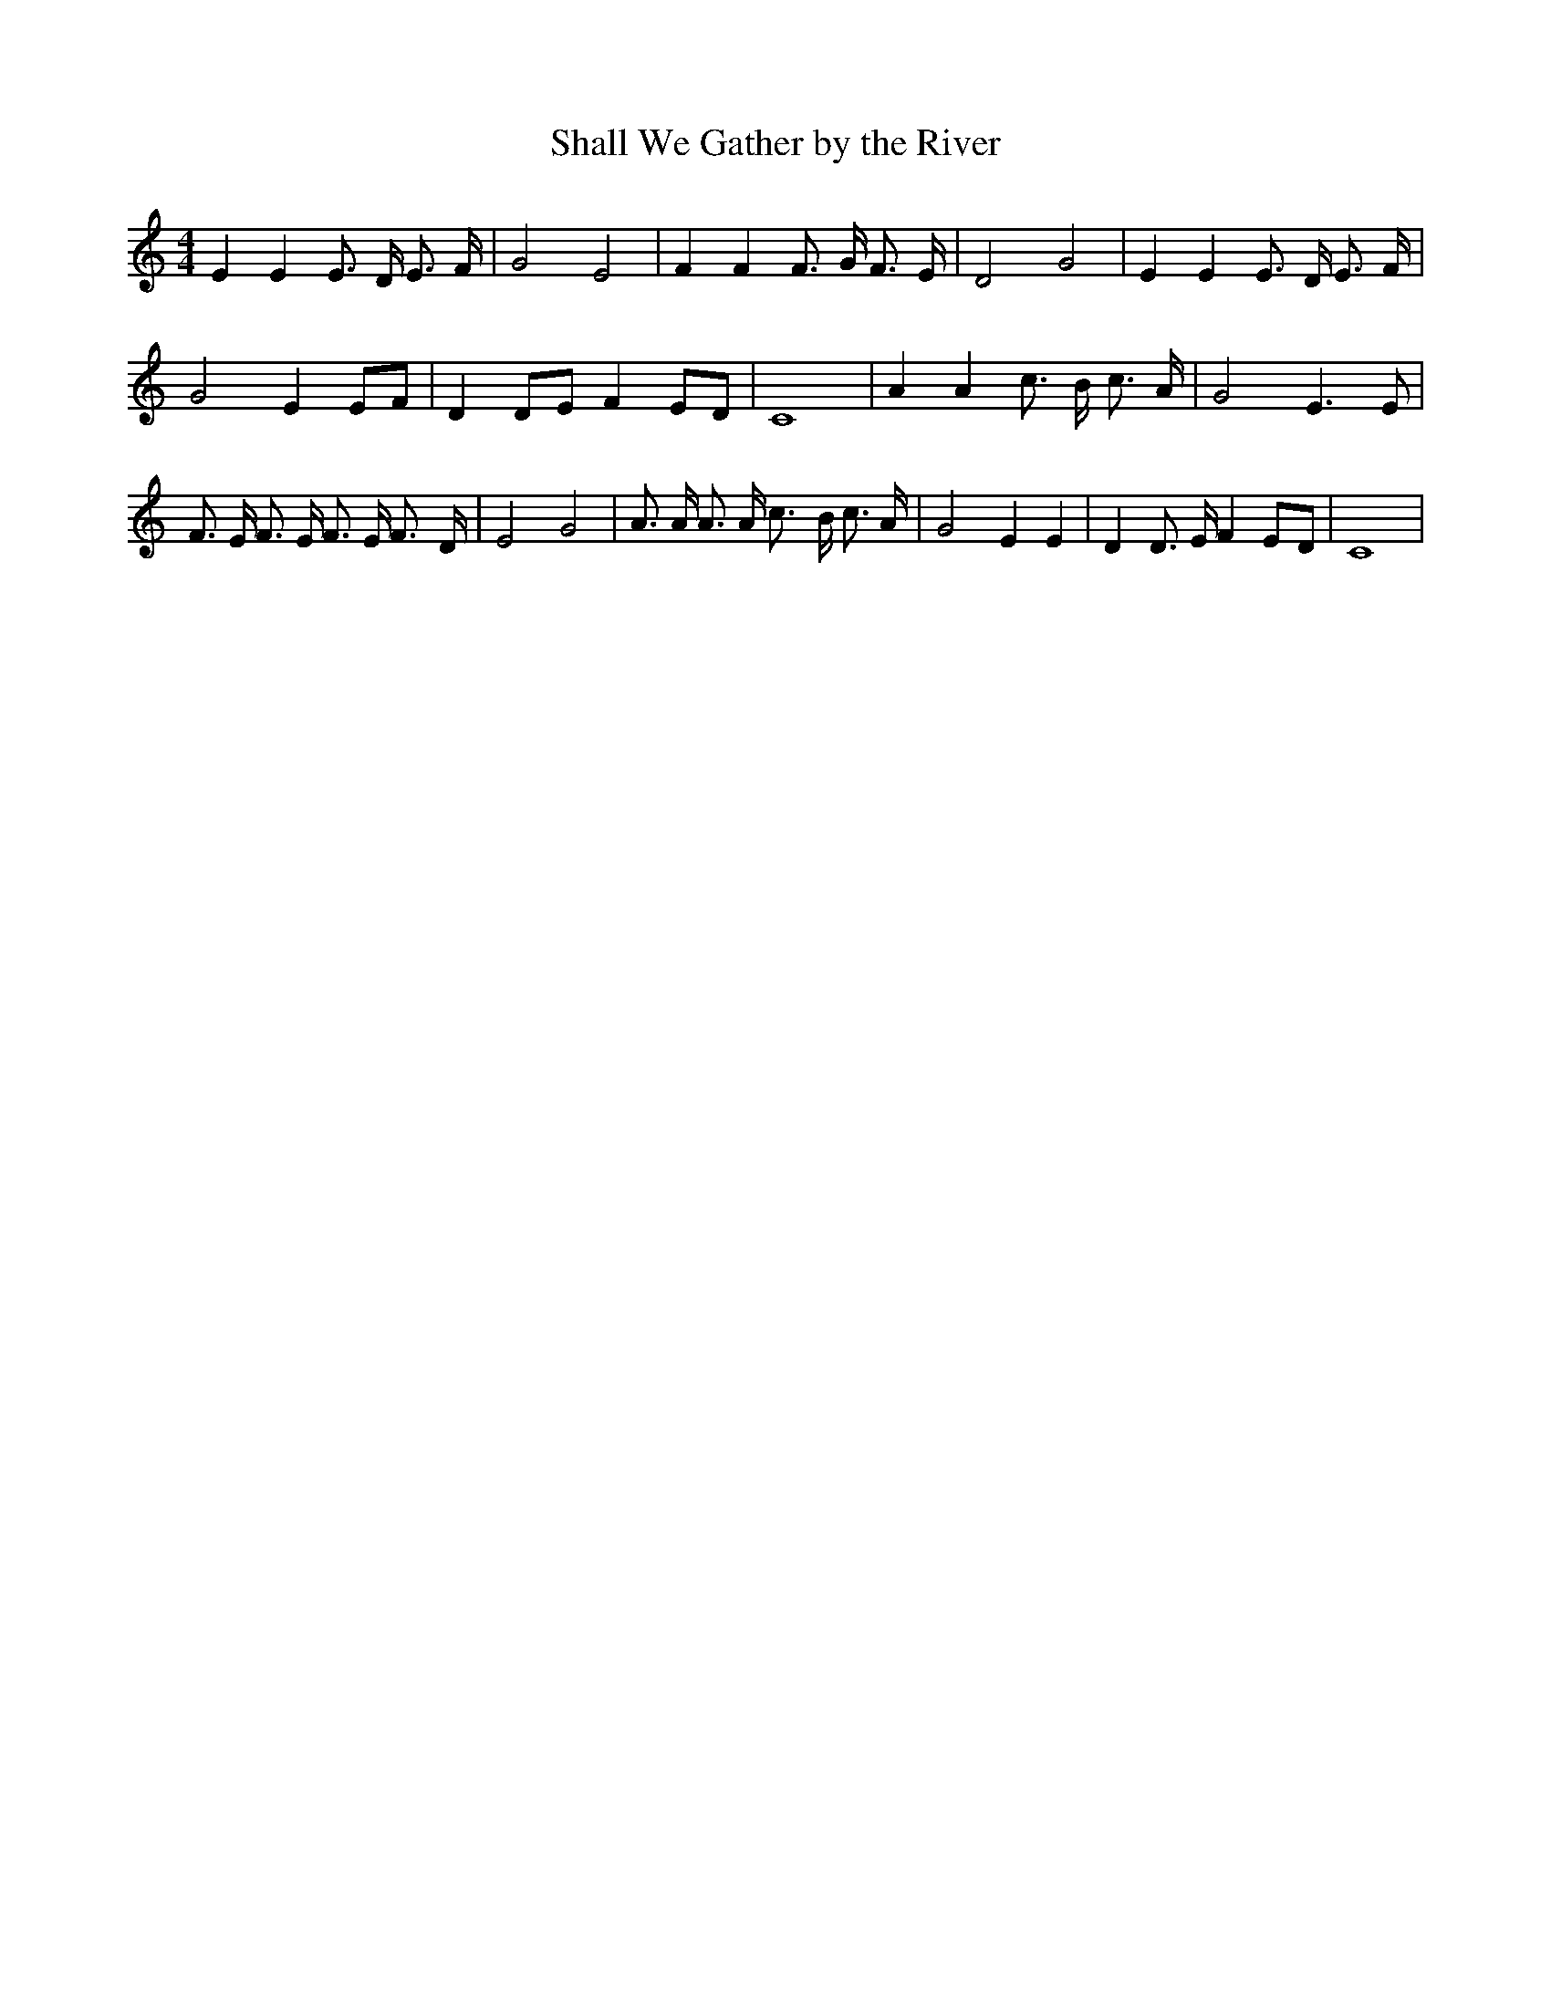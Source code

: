 % Generated more or less automatically by swtoabc by Erich Rickheit KSC
X:1
T:Shall We Gather by the River
M:4/4
L:1/8
K:C
 E2 E2 E3/2 D/2 E3/2 F/2| G4 E4| F2 F2 F3/2 G/2 F3/2 E/2| D4- G4| E2 E2 E3/2 D/2 E3/2 F/2|\
 G4 E2 EF| D2D-E F2E-D| C8| A2 A2 c3/2 B/2 c3/2 A/2| G4 E3 E| F3/2 E/2 F3/2 E/2 F3/2 E/2 F3/2- D/2|\
 E4 G4| A3/2 A/2 A3/2 A/2 c3/2- B/2 c3/2 A/2| G4 E2 E2| D2 D3/2 E/2 F2E-D|\
 C8|

